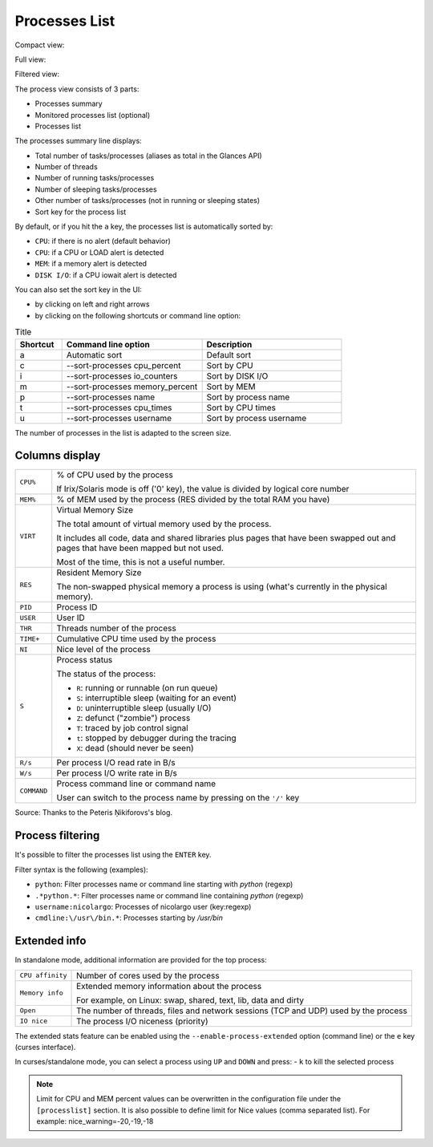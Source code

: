 .. _ps:

Processes List
==============

Compact view:

.. image:: ../_static/processlist.png

Full view:

.. image:: ../_static/processlist-wide.png

Filtered view:

.. image:: ../_static/processlist-filter.png

The process view consists of 3 parts:

- Processes summary
- Monitored processes list (optional)
- Processes list

The processes summary line displays:

- Total number of tasks/processes (aliases as total in the Glances API)
- Number of threads
- Number of running tasks/processes
- Number of sleeping tasks/processes
- Other number of tasks/processes (not in running or sleeping states)
- Sort key for the process list

By default, or if you hit the ``a`` key, the processes list is
automatically sorted by:

- ``CPU``: if there is no alert (default behavior)
- ``CPU``: if a CPU or LOAD alert is detected
- ``MEM``: if a memory alert is detected
- ``DISK I/O``: if a CPU iowait alert is detected

You can also set the sort key in the UI:

- by clicking on left and right arrows
- by clicking on the following shortcuts or command line option:

.. list-table:: Title
   :widths: 10 30 30
   :header-rows: 1

   * - Shortcut
     - Command line option
     - Description
   * - a
     - Automatic sort
     - Default sort
   * - c
     - --sort-processes cpu_percent
     - Sort by CPU
   * - i
     - --sort-processes io_counters
     - Sort by DISK I/O
   * - m
     - --sort-processes memory_percent
     - Sort by MEM
   * - p
     - --sort-processes name
     - Sort by process name
   * - t
     - --sort-processes cpu_times
     - Sort by CPU times
   * - u
     - --sort-processes username
     - Sort by process username

The number of processes in the list is adapted to the screen size.

Columns display
---------------

.. list-table:: Title
   :widths: 10 60
   :header-rows: 0

   * - ``CPU%``
     - Command line option
     - % of CPU used by the process
       If Irix/Solaris mode is off ('0' key), the value
       is divided by logical core number

========================= ==============================================
``CPU%``                  % of CPU used by the process

                          If Irix/Solaris mode is off ('0' key), the value
                          is divided by logical core number
``MEM%``                  % of MEM used by the process (RES divided by
                          the total RAM you have)
``VIRT``                  Virtual Memory Size

                          The total amount of virtual memory used by the
                          process.

                          It includes all code, data and shared
                          libraries plus pages that have been swapped out
                          and pages that have been mapped but not used.

                          Most of the time, this is not a useful number.
``RES``                   Resident Memory Size

                          The non-swapped physical memory a process is
                          using (what's currently in the physical memory).
``PID``                   Process ID
``USER``                  User ID
``THR``                   Threads number of the process
``TIME+``                 Cumulative CPU time used by the process
``NI``                    Nice level of the process
``S``                     Process status

                          The status of the process:

                          - ``R``: running or runnable (on run queue)
                          - ``S``: interruptible sleep (waiting for an event)
                          - ``D``: uninterruptible sleep (usually I/O)
                          - ``Z``: defunct ("zombie") process
                          - ``T``: traced by job control signal
                          - ``t``: stopped by debugger during the tracing
                          - ``X``: dead (should never be seen)

``R/s``                   Per process I/O read rate in B/s
``W/s``                   Per process I/O write rate in B/s
``COMMAND``               Process command line or command name

                          User can switch to the process name by
                          pressing on the ``'/'`` key
========================= ==============================================

Source: Thanks to the Peteris Ņikiforovs's blog.

Process filtering
-----------------

It's possible to filter the processes list using the ``ENTER`` key.

Filter syntax is the following (examples):

- ``python``: Filter processes name or command line starting with
  *python* (regexp)
- ``.*python.*``: Filter processes name or command line containing
  *python* (regexp)
- ``username:nicolargo``: Processes of nicolargo user (key:regexp)
- ``cmdline:\/usr\/bin.*``: Processes starting by */usr/bin*

Extended info
-------------

.. image:: ../_static/processlist-top.png

In standalone mode, additional information are provided for the top
process:

========================= ==============================================
``CPU affinity``          Number of cores used by the process
``Memory info``           Extended memory information about the process

                          For example, on Linux: swap, shared, text,
                          lib, data and dirty
``Open``                  The number of threads, files and network
                          sessions (TCP and UDP) used by the process
``IO nice``               The process I/O niceness (priority)
========================= ==============================================

The extended stats feature can be enabled using the
``--enable-process-extended`` option (command line) or the ``e`` key
(curses interface).

In curses/standalone mode, you can select a process using ``UP`` and ``DOWN`` and press:
- ``k`` to kill the selected process

.. note::
    Limit for CPU and MEM percent values can be overwritten in the
    configuration file under the ``[processlist]`` section. It is also
    possible to define limit for Nice values (comma separated list).
    For example: nice_warning=-20,-19,-18

